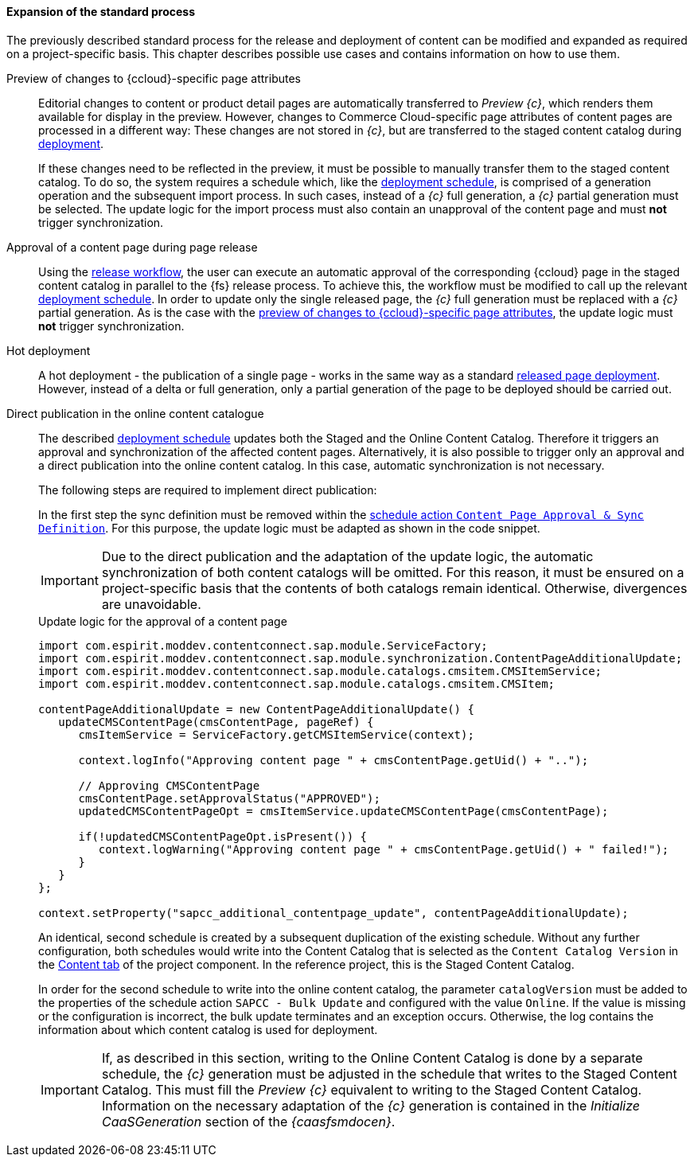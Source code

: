 [[custom-process]]
==== Expansion of the standard process
The previously described standard process for the release and deployment of content can be modified and expanded as required on a project-specific basis.
This chapter describes possible use cases and contains information on how to use them.

[[preview-page-attributes]]
Preview of changes to {ccloud}-specific page attributes::
Editorial changes to content or product detail pages are automatically transferred to _Preview {c}_, which renders them available for display in the preview.
However, changes to Commerce Cloud-specific page attributes of content pages are processed in a different way:
These changes are not stored in _{c}_, but are transferred to the staged content catalog during <<install_schedule,deployment>>.
+
If these changes need to be reflected in the preview, it must be possible to manually transfer them to the staged content catalog.
To do so, the system requires a schedule which, like the <<install_schedule, deployment schedule>>, is comprised of a generation operation and the subsequent import process.
In such cases, instead of a _{c}_ full generation, a _{c}_ partial generation must be selected.
The update logic for the import process must also contain an unapproval of the content page and must *not* trigger synchronization.

Approval of a content page during page release::
Using the <<install_workflow,release workflow>>, the user can execute an automatic approval of the corresponding {ccloud} page in the staged content catalog in parallel to the {fs} release process.
To achieve this, the workflow must be modified to call up the relevant <<install_schedule,deployment schedule>>.
In order to update only the single released page, the _{c}_ full generation must be replaced with a _{c}_ partial generation.
As is the case with the <<preview-page-attributes,preview of changes to {ccloud}-specific page attributes>>, the update logic must *not* trigger synchronization.

Hot deployment::
A hot deployment - the publication of a single page - works in the same way as a standard <<install_schedule,released page deployment>>.
However, instead of a delta or full generation, only a partial generation of the page to be deployed should be carried out.

[[direct_release]]
Direct publication in the online content catalogue::
The described <<install_schedule, deployment schedule>> updates both the Staged and the Online Content Catalog.
Therefore it triggers an approval and synchronization of the affected content pages.
Alternatively, it is also possible to trigger only an approval and a direct publication into the online content catalog. 
In this case, automatic synchronization is not necessary.
+
The following steps are required to implement direct publication:
+
In the first step the sync definition must be removed within the <<app_sync,schedule action `Content Page Approval & Sync Definition`>>.
For this purpose, the update logic must be adapted as shown in the code snippet.
+
[IMPORTANT]
====
Due to the direct publication and the adaptation of the update logic, the automatic synchronization of both content catalogs will be omitted.
For this reason, it must be ensured on a project-specific basis that the contents of both catalogs remain identical.
Otherwise, divergences are unavoidable.
====
+
[source, HTML]
.Update logic for the approval of a content page
----
import com.espirit.moddev.contentconnect.sap.module.ServiceFactory;
import com.espirit.moddev.contentconnect.sap.module.synchronization.ContentPageAdditionalUpdate;
import com.espirit.moddev.contentconnect.sap.module.catalogs.cmsitem.CMSItemService;
import com.espirit.moddev.contentconnect.sap.module.catalogs.cmsitem.CMSItem;

contentPageAdditionalUpdate = new ContentPageAdditionalUpdate() {
   updateCMSContentPage(cmsContentPage, pageRef) {
      cmsItemService = ServiceFactory.getCMSItemService(context);

      context.logInfo("Approving content page " + cmsContentPage.getUid() + "..");
      
      // Approving CMSContentPage
      cmsContentPage.setApprovalStatus("APPROVED");
      updatedCMSContentPageOpt = cmsItemService.updateCMSContentPage(cmsContentPage);

      if(!updatedCMSContentPageOpt.isPresent()) {
         context.logWarning("Approving content page " + cmsContentPage.getUid() + " failed!");
      }
   }
};

context.setProperty("sapcc_additional_contentpage_update", contentPageAdditionalUpdate);
----
+
An identical, second schedule is created by a subsequent duplication of the existing schedule.
Without any further configuration, both schedules would write into the Content Catalog that is selected as the `Content Catalog Version` in the <<configContent,Content tab>> of the project component.
In the reference project, this is the Staged Content Catalog.
+ 
In order for the second schedule to write into the online content catalog, the parameter `catalogVersion` must be added to the properties of the schedule action `SAPCC - Bulk Update` and configured with the value `Online`.
If the value is missing or the configuration is incorrect, the bulk update terminates and an exception occurs.
Otherwise, the log contains the information about which content catalog is used for deployment.
+
[IMPORTANT]
====
If, as described in this section, writing to the Online Content Catalog is done by a separate schedule, the _{c}_ generation must be adjusted in the schedule that writes to the Staged Content Catalog.
This must fill the _Preview {c}_ equivalent to writing to the Staged Content Catalog.
Information on the necessary adaptation of the _{c}_ generation is contained in the _Initialize CaaSGeneration_ section of the _{caasfsmdocen}_.
====
